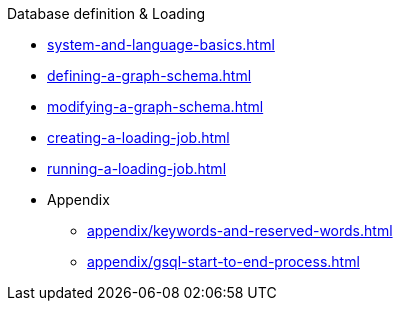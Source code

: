 .Database definition & Loading
* xref:system-and-language-basics.adoc[]
* xref:defining-a-graph-schema.adoc[]
* xref:modifying-a-graph-schema.adoc[]
* xref:creating-a-loading-job.adoc[]
* xref:running-a-loading-job.adoc[]
* Appendix
** xref:appendix/keywords-and-reserved-words.adoc[]
** xref:appendix/gsql-start-to-end-process.adoc[]